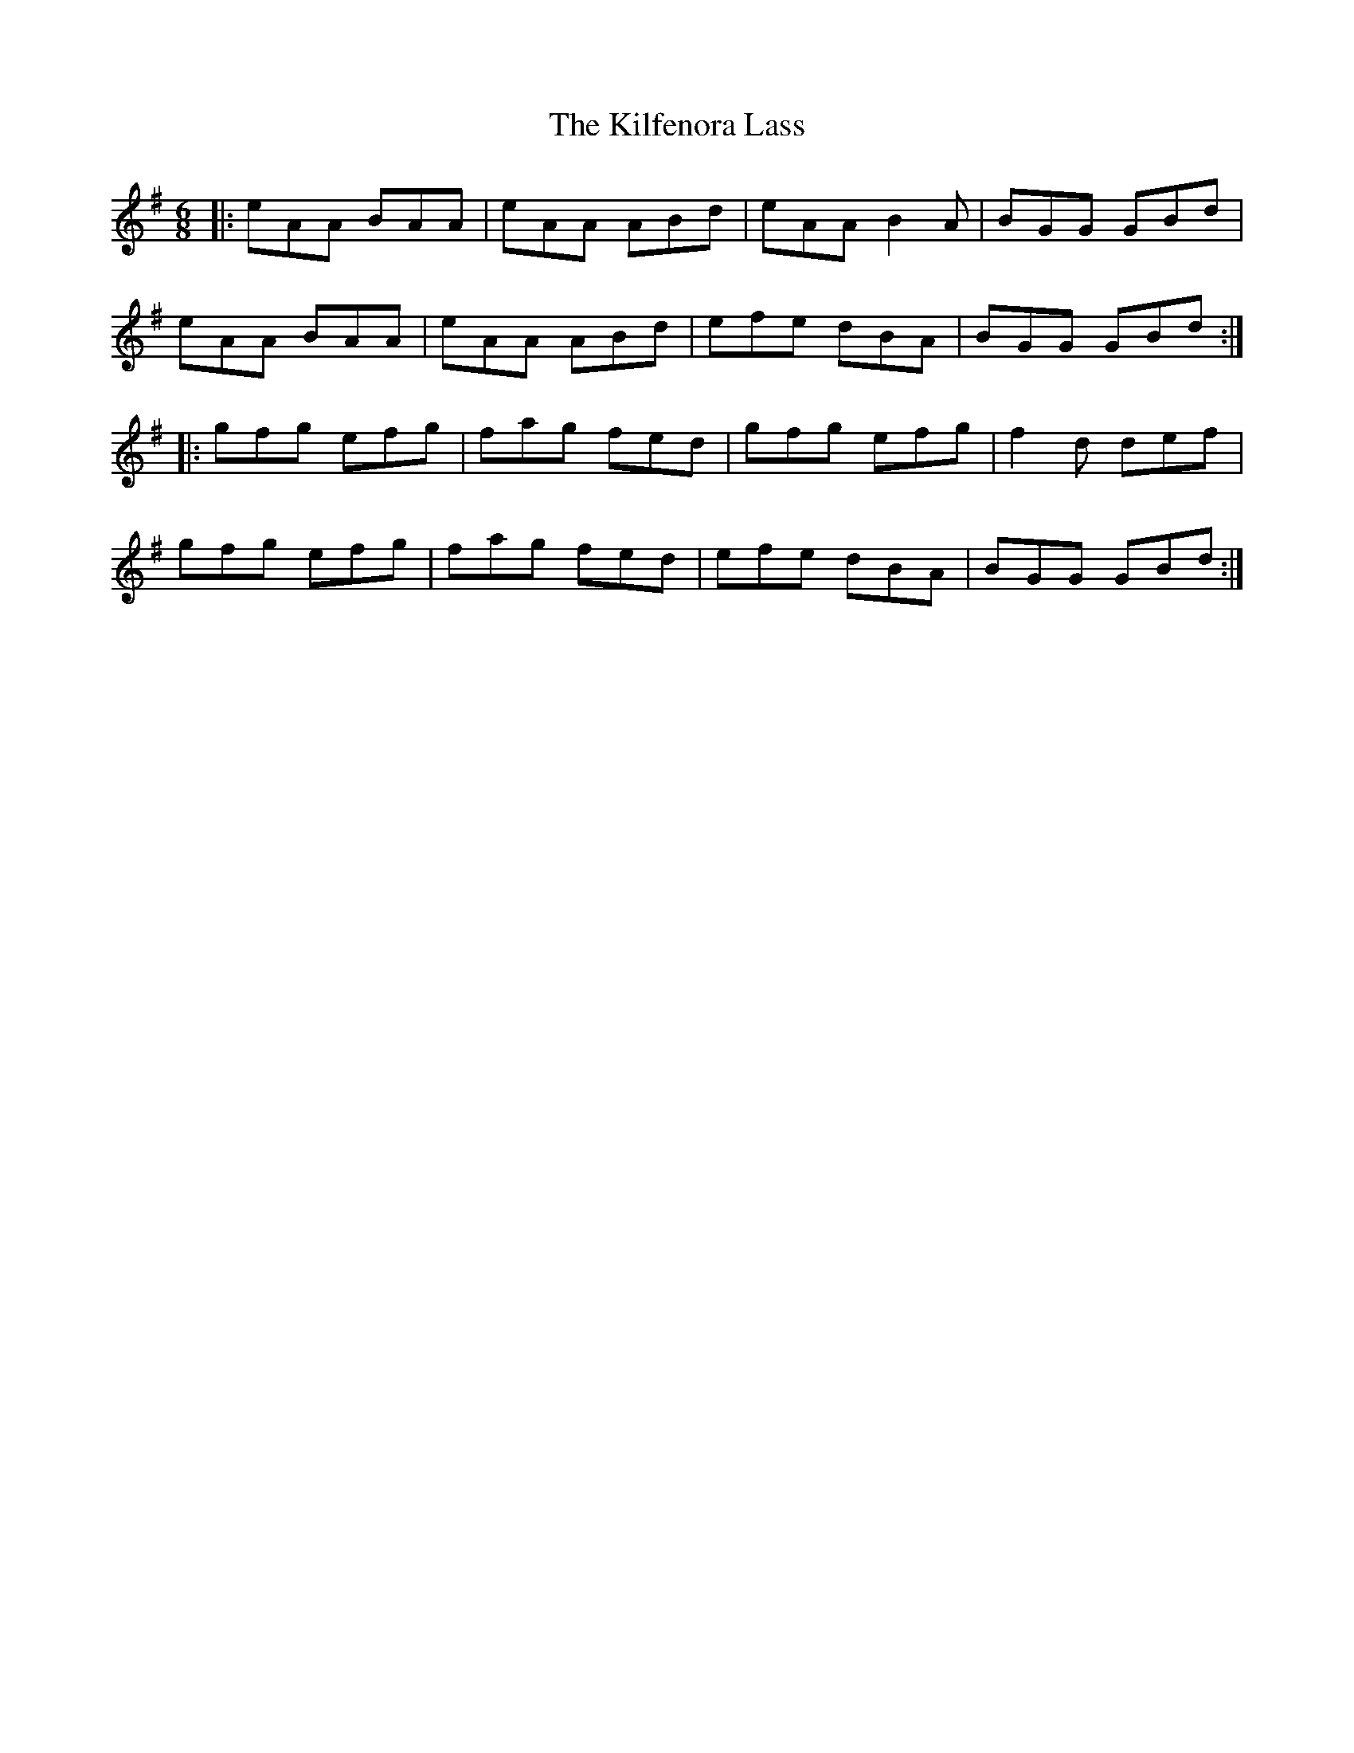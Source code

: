 X: 21554
T: Kilfenora Lass, The
R: jig
M: 6/8
K: Adorian
|:eAA BAA|eAA ABd|eAA B2A|BGG GBd|
eAA BAA|eAA ABd|efe dBA|BGG GBd:|
|:gfg efg|fag fed|gfg efg|f2d def|
gfg efg|fag fed|efe dBA|BGG GBd:|

